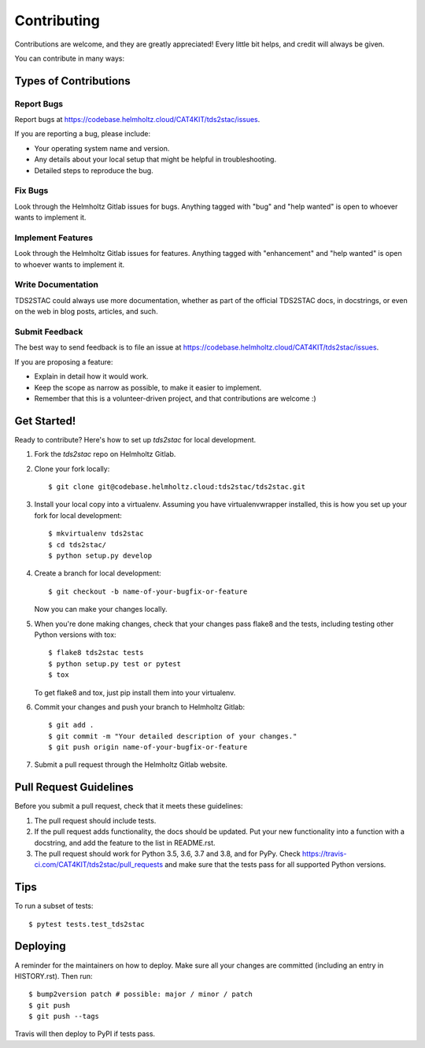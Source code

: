 .. highlight:: shell

============
Contributing
============

Contributions are welcome, and they are greatly appreciated! Every little bit
helps, and credit will always be given.

You can contribute in many ways:

Types of Contributions
----------------------

Report Bugs
~~~~~~~~~~~

Report bugs at https://codebase.helmholtz.cloud/CAT4KIT/tds2stac/issues.

If you are reporting a bug, please include:

* Your operating system name and version.
* Any details about your local setup that might be helpful in troubleshooting.
* Detailed steps to reproduce the bug.

Fix Bugs
~~~~~~~~

Look through the Helmholtz Gitlab issues for bugs. Anything tagged with "bug" and "help
wanted" is open to whoever wants to implement it.

Implement Features
~~~~~~~~~~~~~~~~~~

Look through the Helmholtz Gitlab issues for features. Anything tagged with "enhancement"
and "help wanted" is open to whoever wants to implement it.

Write Documentation
~~~~~~~~~~~~~~~~~~~

TDS2STAC could always use more documentation, whether as part of the
official TDS2STAC docs, in docstrings, or even on the web in blog posts,
articles, and such.

Submit Feedback
~~~~~~~~~~~~~~~

The best way to send feedback is to file an issue at https://codebase.helmholtz.cloud/CAT4KIT/tds2stac/issues.

If you are proposing a feature:

* Explain in detail how it would work.
* Keep the scope as narrow as possible, to make it easier to implement.
* Remember that this is a volunteer-driven project, and that contributions
  are welcome :)

Get Started!
------------

Ready to contribute? Here's how to set up `tds2stac` for local development.

1. Fork the `tds2stac` repo on Helmholtz Gitlab.
2. Clone your fork locally::

    $ git clone git@codebase.helmholtz.cloud:tds2stac/tds2stac.git

3. Install your local copy into a virtualenv. Assuming you have virtualenvwrapper installed, this is how you set up your fork for local development::

    $ mkvirtualenv tds2stac
    $ cd tds2stac/
    $ python setup.py develop

4. Create a branch for local development::

    $ git checkout -b name-of-your-bugfix-or-feature

   Now you can make your changes locally.

5. When you're done making changes, check that your changes pass flake8 and the
   tests, including testing other Python versions with tox::

    $ flake8 tds2stac tests
    $ python setup.py test or pytest
    $ tox

   To get flake8 and tox, just pip install them into your virtualenv.

6. Commit your changes and push your branch to Helmholtz Gitlab::

    $ git add .
    $ git commit -m "Your detailed description of your changes."
    $ git push origin name-of-your-bugfix-or-feature

7. Submit a pull request through the Helmholtz Gitlab website.

Pull Request Guidelines
-----------------------

Before you submit a pull request, check that it meets these guidelines:

1. The pull request should include tests.
2. If the pull request adds functionality, the docs should be updated. Put
   your new functionality into a function with a docstring, and add the
   feature to the list in README.rst.
3. The pull request should work for Python 3.5, 3.6, 3.7 and 3.8, and for PyPy. Check
   https://travis-ci.com/CAT4KIT/tds2stac/pull_requests
   and make sure that the tests pass for all supported Python versions.

Tips
----

To run a subset of tests::

$ pytest tests.test_tds2stac


Deploying
---------

A reminder for the maintainers on how to deploy.
Make sure all your changes are committed (including an entry in HISTORY.rst).
Then run::

$ bump2version patch # possible: major / minor / patch
$ git push
$ git push --tags

Travis will then deploy to PyPI if tests pass.
